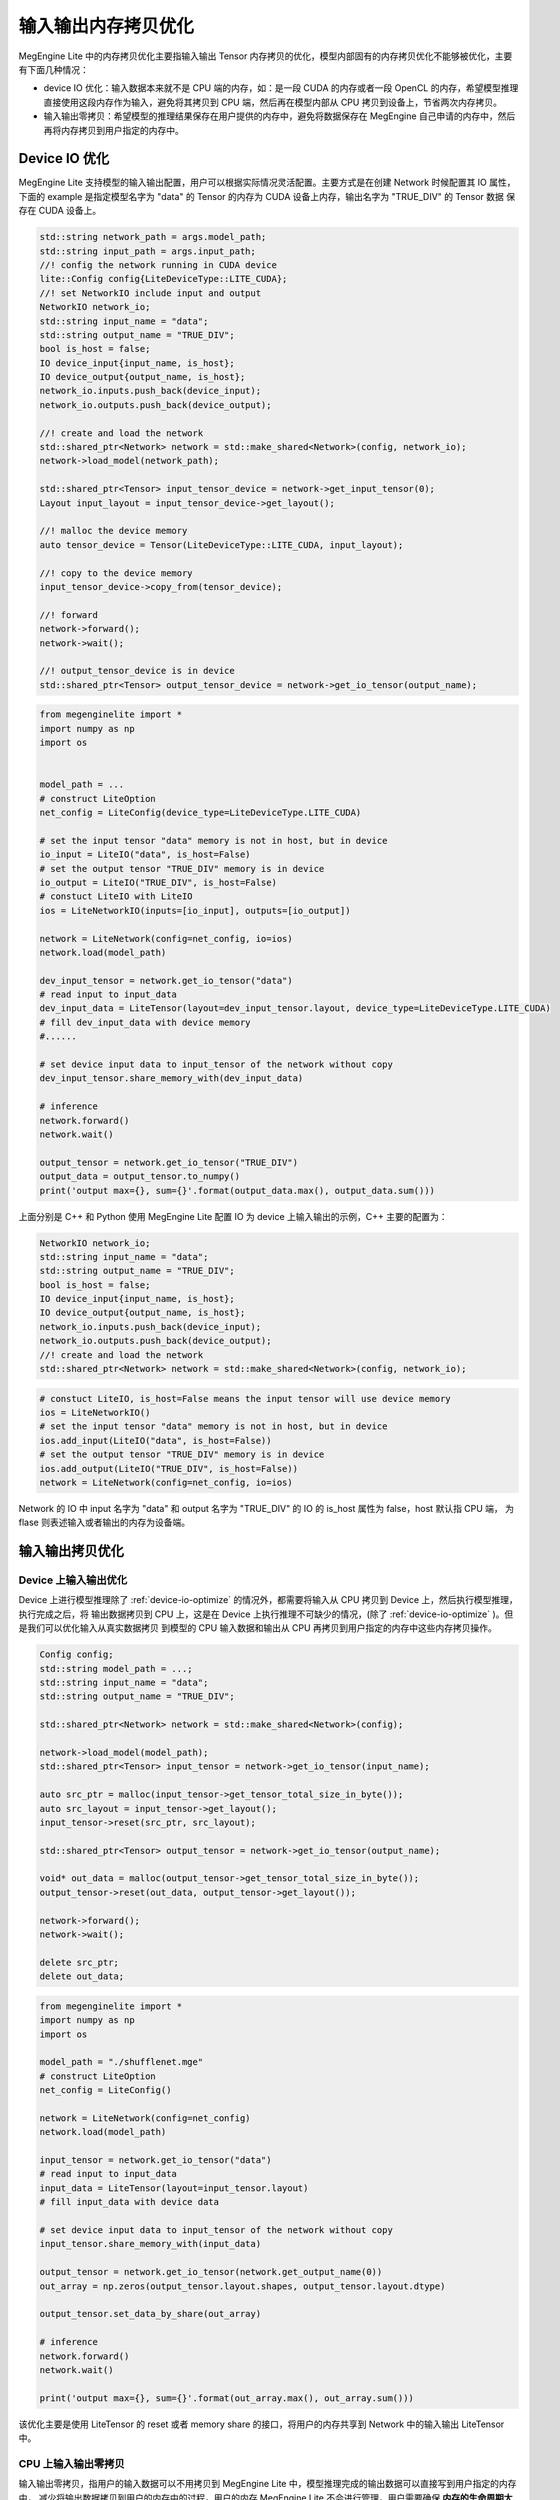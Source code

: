 .. _memory_copy_optimize:

================================
输入输出内存拷贝优化
================================

MegEngine Lite 中的内存拷贝优化主要指输入输出 Tensor 内存拷贝的优化，模型内部固有的内存拷贝优化不能够被优化，主要有下面几种情况：

* device IO 优化：输入数据本来就不是 CPU 端的内存，如：是一段 CUDA 的内存或者一段 OpenCL 的内存，希望模型推理直接使用这段内存作为输入，避免将其拷贝到 CPU 端，然后再在模型内部从 CPU 拷贝到设备上，节省两次内存拷贝。

* 输入输出零拷贝：希望模型的推理结果保存在用户提供的内存中，避免将数据保存在 MegEngine 自己申请的内存中，然后再将内存拷贝到用户指定的内存中。

.. _device-io-optimize:

Device IO 优化
-----------------------

MegEngine Lite 支持模型的输入输出配置，用户可以根据实际情况灵活配置。主要方式是在创建 Network 时候配置其 IO 属性，
下面的 example 是指定模型名字为 "data" 的 Tensor 的内存为 CUDA 设备上内存，输出名字为 "TRUE_DIV" 的 Tensor 数据
保存在 CUDA 设备上。

.. code-block:: cpp

    std::string network_path = args.model_path;
    std::string input_path = args.input_path;
    //! config the network running in CUDA device
    lite::Config config{LiteDeviceType::LITE_CUDA};
    //! set NetworkIO include input and output
    NetworkIO network_io;
    std::string input_name = "data";
    std::string output_name = "TRUE_DIV";
    bool is_host = false;
    IO device_input{input_name, is_host};
    IO device_output{output_name, is_host};
    network_io.inputs.push_back(device_input);
    network_io.outputs.push_back(device_output);

    //! create and load the network
    std::shared_ptr<Network> network = std::make_shared<Network>(config, network_io);
    network->load_model(network_path);

    std::shared_ptr<Tensor> input_tensor_device = network->get_input_tensor(0);
    Layout input_layout = input_tensor_device->get_layout();

    //! malloc the device memory
    auto tensor_device = Tensor(LiteDeviceType::LITE_CUDA, input_layout);

    //! copy to the device memory
    input_tensor_device->copy_from(tensor_device);

    //! forward
    network->forward();
    network->wait();

    //! output_tensor_device is in device
    std::shared_ptr<Tensor> output_tensor_device = network->get_io_tensor(output_name);

.. code-block:: python

    from megenginelite import *
    import numpy as np
    import os


    model_path = ... 
    # construct LiteOption
    net_config = LiteConfig(device_type=LiteDeviceType.LITE_CUDA)
 
    # set the input tensor "data" memory is not in host, but in device
    io_input = LiteIO("data", is_host=False)
    # set the output tensor "TRUE_DIV" memory is in device
    io_output = LiteIO("TRUE_DIV", is_host=False)
    # constuct LiteIO with LiteIO
    ios = LiteNetworkIO(inputs=[io_input], outputs=[io_output])
 
    network = LiteNetwork(config=net_config, io=ios)
    network.load(model_path)

    dev_input_tensor = network.get_io_tensor("data") 
    # read input to input_data
    dev_input_data = LiteTensor(layout=dev_input_tensor.layout, device_type=LiteDeviceType.LITE_CUDA)
    # fill dev_input_data with device memory
    #......

    # set device input data to input_tensor of the network without copy
    dev_input_tensor.share_memory_with(dev_input_data)

    # inference
    network.forward()
    network.wait()
 
    output_tensor = network.get_io_tensor("TRUE_DIV")
    output_data = output_tensor.to_numpy()
    print('output max={}, sum={}'.format(output_data.max(), output_data.sum()))

上面分别是 C++ 和 Python 使用 MegEngine Lite 配置 IO 为 device 上输入输出的示例，C++ 主要的配置为：

.. code-block:: cpp

    NetworkIO network_io;
    std::string input_name = "data";
    std::string output_name = "TRUE_DIV";
    bool is_host = false;
    IO device_input{input_name, is_host};
    IO device_output{output_name, is_host};
    network_io.inputs.push_back(device_input);
    network_io.outputs.push_back(device_output);
    //! create and load the network
    std::shared_ptr<Network> network = std::make_shared<Network>(config, network_io);

.. code-block:: python

    # constuct LiteIO, is_host=False means the input tensor will use device memory
    ios = LiteNetworkIO()
    # set the input tensor "data" memory is not in host, but in device
    ios.add_input(LiteIO("data", is_host=False))
    # set the output tensor "TRUE_DIV" memory is in device
    ios.add_output(LiteIO("TRUE_DIV", is_host=False))
    network = LiteNetwork(config=net_config, io=ios)

Network 的 IO 中 input 名字为 "data" 和 output 名字为 "TRUE_DIV" 的 IO 的 is_host 属性为 false，host 默认指 CPU 端，
为 flase 则表述输入或者输出的内存为设备端。

输入输出拷贝优化
-----------------------

.. _device-io-memcopy-optimize:

Device 上输入输出优化
^^^^^^^^^^^^^^^^^^^^^^^^^^^

Device 上进行模型推理除了 :ref:`device-io-optimize` 的情况外，都需要将输入从 CPU 拷贝到 Device 上，然后执行模型推理，执行完成之后，将
输出数据拷贝到 CPU 上，这是在 Device 上执行推理不可缺少的情况，(除了 :ref:`device-io-optimize` )。但是我们可以优化输入从真实数据拷贝
到模型的 CPU 输入数据和输出从 CPU 再拷贝到用户指定的内存中这些内存拷贝操作。

.. code-block:: cpp

    Config config;
    std::string model_path = ...;
    std::string input_name = "data";
    std::string output_name = "TRUE_DIV";

    std::shared_ptr<Network> network = std::make_shared<Network>(config);

    network->load_model(model_path);
    std::shared_ptr<Tensor> input_tensor = network->get_io_tensor(input_name);

    auto src_ptr = malloc(input_tensor->get_tensor_total_size_in_byte());
    auto src_layout = input_tensor->get_layout();
    input_tensor->reset(src_ptr, src_layout);

    std::shared_ptr<Tensor> output_tensor = network->get_io_tensor(output_name);

    void* out_data = malloc(output_tensor->get_tensor_total_size_in_byte());
    output_tensor->reset(out_data, output_tensor->get_layout());

    network->forward();
    network->wait();

    delete src_ptr;
    delete out_data;

.. code-block:: python

    from megenginelite import *
    import numpy as np
    import os

    model_path = "./shufflenet.mge"
    # construct LiteOption
    net_config = LiteConfig()

    network = LiteNetwork(config=net_config)
    network.load(model_path)

    input_tensor = network.get_io_tensor("data")
    # read input to input_data
    input_data = LiteTensor(layout=input_tensor.layout)
    # fill input_data with device data

    # set device input data to input_tensor of the network without copy
    input_tensor.share_memory_with(input_data)

    output_tensor = network.get_io_tensor(network.get_output_name(0))
    out_array = np.zeros(output_tensor.layout.shapes, output_tensor.layout.dtype)

    output_tensor.set_data_by_share(out_array)

    # inference
    network.forward()
    network.wait()

    print('output max={}, sum={}'.format(out_array.max(), out_array.sum()))

该优化主要是使用 LiteTensor 的 reset 或者 memory share 的接口，将用户的内存共享到 Network 中的输入输出 LiteTensor 中。

CPU 上输入输出零拷贝
^^^^^^^^^^^^^^^^^^^^^^^^^^^

输入输出零拷贝，指用户的输入数据可以不用拷贝到 MegEngine Lite 中，模型推理完成的输出数据可以直接写到用户指定的内存中，
减少将输出数据拷贝到用户的内存中的过程，用户的内存 MegEngine Lite 不会进行管理，用户需要确保 **内存的生命周期大于模型推理的生命周期**。
  
实现这个功能主要将上面 :ref:`device-io-memcopy-optimize` 优化中配置 network 时，使能 force_output_use_user_specified_memory 选项：

* 设置 force_output_use_user_specified_memory 为 True。
* 模型运行之前通过 LiteTensor 的 reset 接口设置设置自己管理的内存到输入输出 Tensor 中，在 python 中可以调用 set_data_by_share 达到相同的功能。

.. warning::

    * 使用 force_output_use_user_specified_memory 这个参数时，只能获取模型计算的输出 Tensor 的结果，获取中间 Tensor 的计算结果是不被允许的。
    * 模型必须是静态模型，输出 LiteTensor 的 layout 需要在模型载入之后就能够被推导出来。
    * force_output_use_user_specified_memory 参数目前只在 CPU 使用，其他 Device 上不能使用。